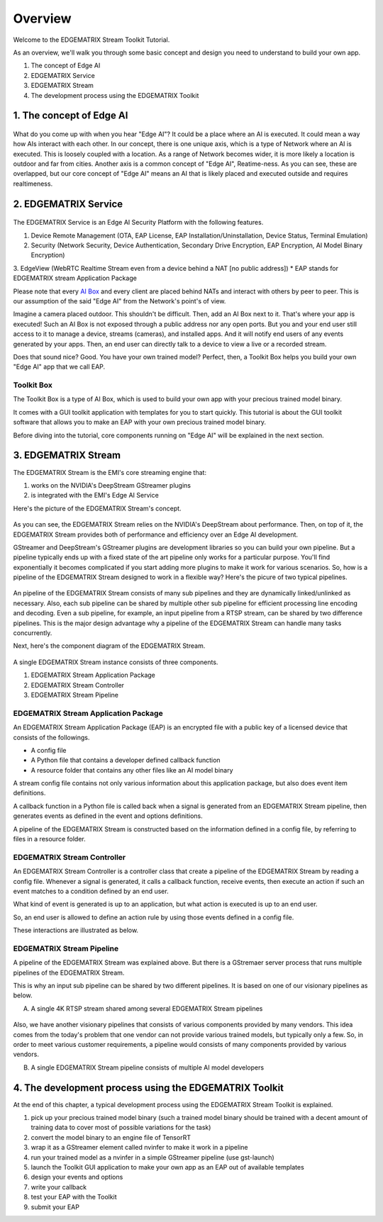 Overview
==================================

Welcome to the EDGEMATRIX Stream Toolkit Tutorial.

As an overview, we'll walk you through some basic concept and design you need to understand to build your own app.

1. The concept of Edge AI
2. EDGEMATRIX Service
3. EDGEMATRIX Stream
4. The development process using the EDGEMATRIX Toolkit

==========================================
1. The concept of Edge AI
==========================================

    .. image:: images/overview/edgeai_concept.png
       :align: center

What do you come up with when you hear "Edge AI"? It could be a place where an AI is executed. It could mean a way how AIs interact with each other. In our concept, there is one unique axis, which is a type of Network where an AI is executed. This is loosely coupled with a location. As a range of Network becomes wider, it is more likely a location is outdoor and far from cities. Another axis is a common concept of "Edge AI", Reatime-ness. As you can see, these are overlapped, but our core concept of "Edge AI" means an AI that is likely placed and executed outside and requires realtimeness.

==========================================
2. EDGEMATRIX Service
==========================================

    .. image:: images/overview/edge_ai_service.png
       :align: center


The EDGEMATRIX Service is an Edge AI Security Platform with the following features.

1. Device Remote Management (OTA, EAP License, EAP Installation/Uninstallation, Device Status, Terminal Emulation)
2. Security (Network Security, Device Authentication, Secondary Drive Encryption, EAP Encryption, AI Model Binary Encryption)
3. EdgeView (WebRTC Realtime Stream even from a device behind a NAT [no public address])
* EAP stands for EDGEMATRIX stream Application Package

Please note that every `AI Box <https://edgematrix.com/business/box/>`_ and every client are placed behind NATs and interact with others by peer to peer. This is our assumption of the said "Edge AI" from the Network's point's of view. 

Imagine a camera placed outdoor. This shouldn't be difficult. Then, add an AI Box next to it. That's where your app is executed!
Such an AI Box is not exposed through a public address nor any open ports. But you and your end user still access to it to manage a device, streams (cameras), and installed apps. And it will notify end users of any events generated by your apps. Then, an end user can directly talk to a device to view a live or a recorded stream.

Does that sound nice? Good. You have your own trained model? Perfect, then, a Toolkit Box helps you build your own "Edge AI" app that we call EAP.

^^^^^^^^^^^^^^^^^^^^^^^^^^^^^^^^^^^^^^^^^^^^^^^^^^^^^^^^
Toolkit Box
^^^^^^^^^^^^^^^^^^^^^^^^^^^^^^^^^^^^^^^^^^^^^^^^^^^^^^^^

The Toolkit Box is a type of AI Box, which is used to build your own app with your precious trained model binary.

It comes with a GUI toolkit application with templates for you to start quickly. This tutorial is about the GUI toolkit software that allows you to make an EAP with your own precious trained model binary.

Before diving into the tutorial, core components running on "Edge AI" will be explained in the next section.

==========================================
3. EDGEMATRIX Stream
==========================================

The EDGEMATRIX Stream is the EMI's core streaming engine that:

#. works on the NVIDIA's DeepStream GStreamer plugins
#. is integrated with the EMI's Edge AI Service

Here's the picture of the EDGEMATRIX Stream's concept.

    .. image:: images/overview/edgestream_concept.png
       :align: center

As you can see, the EDGEMATRIX Stream relies on the NVIDIA's DeepStream about performance.
Then, on top of it, the EDGEMATRIX Stream provides both of performance and efficiency over an Edge AI development.

GStreamer and DeepStream's GStreamer plugins are development libraries so you can build your own pipeline. But a pipeline typically ends up with a fixed state of the art pipeline only works for a particular purpose. You'll find exponentially it becomes complicated if you start adding more plugins to make it work for various scenarios. So, how is a pipeline of the EDGEMATRIX Stream designed to work in a flexible way? Here's the picure of two typical pipelines.

    .. image:: images/overview/edgematrix_stream_pipeline.png
       :align: center

An pipeline of the EDGEMATRIX Stream consists of many sub pipelines and they are dynamically linked/unlinked as necessary. Also, each sub pipeline can be shared by multiple other sub pipeline for efficient processing line encoding and decoding. Even a sub pipeline, for example, an input pipeline from a RTSP stream, can be shared by two difference pipelines. This is the major design advantage why a pipeline of the EDGEMATRIX Stream can handle many tasks concurrently. 

Next, here's the component diagram of the EDGEMATRIX Stream.

    .. image:: images/overview/edgestream_component.png
       :align: center

A single EDGEMATRIX Stream instance consists of three components.

#. EDGEMATRIX Stream Application Package
#. EDGEMATRIX Stream Controller
#. EDGEMATRIX Stream Pipeline

^^^^^^^^^^^^^^^^^^^^^^^^^^^^^^^^^^^^^^^^^^^^^^^^^^^^^^^^
EDGEMATRIX Stream Application Package
^^^^^^^^^^^^^^^^^^^^^^^^^^^^^^^^^^^^^^^^^^^^^^^^^^^^^^^^

An EDGEMATRIX Stream Application Package (EAP) is an encrypted file with a public key of a licensed device that consists of the followings.

* A config file
* A Python file that contains a developer defined callback function
* A resource folder that contains any other files like an AI model binary

A stream config file contains not only various information about this application package, but also does event item definitions.

A callback function in a Python file is called back when a signal is generated from an EDGEMATRIX Stream pipeline, then generates events as defined in the event and options definitions.

A pipeline of the EDGEMATRIX Stream is constructed based on the information defined in a config file, by referring to files in a resource folder.

^^^^^^^^^^^^^^^^^^^^^^^^^^^^^^^^^^^^^^^^^^^^^^^^^^^^^^^^
EDGEMATRIX Stream Controller
^^^^^^^^^^^^^^^^^^^^^^^^^^^^^^^^^^^^^^^^^^^^^^^^^^^^^^^^

An EDGEMATRIX Stream Controller is a controller class that create a pipeline of the EDGEMATRIX Stream by reading a config file.
Whenever a signal is generated, it calls a callback function, receive events, then execute an action if such an event matches to a condition defined by an end user.

What kind of event is generated is up to an application, but what action is executed is up to an end user.

So, an end user is allowed to define an action rule by using those events defined in a config file.

These interactions are illustrated as below.

    .. image:: images/overview/stream_data_flow.png
       :align: center

^^^^^^^^^^^^^^^^^^^^^^^^^^^^^^^^^^^^^^^^^^^^^^^^^^^^^^^^
EDGEMATRIX Stream Pipeline
^^^^^^^^^^^^^^^^^^^^^^^^^^^^^^^^^^^^^^^^^^^^^^^^^^^^^^^^

A pipeline of the EDGEMATRIX Stream was explained above. But there is a GStremaer server process that runs multiple pipelines of the EDGEMATRIX Stream. 

This is why an input sub pipeline can be shared by two different pipelines. It is based on one of our visionary pipelines as below.

A) A single 4K RTSP stream shared among several EDGEMATRIX Stream pipelines

    .. image:: images/overview/4K_multiple_edgestreams.png
       :align: center

Also, we have another visionary pipelines that consists of various components provided by many vendors. This idea comes from the today's problem that one vendor can not provide various trained models, but typically only a few. So, in order to meet various customer requirements, a pipeline would consists of many components provided by various vendors.

B) A single EDGEMATRIX Stream pipeline consists of multiple AI model developers

    .. image:: images/overview/multiple_ai_vendors.png
       :align: center

===================================================================
4. The development process using the EDGEMATRIX Toolkit
===================================================================

At the end of this chapter, a typical development process using the EDGEMATRIX Stream Toolkit is explained.

#. pick up your precious trained model binary (such a trained model binary should be trained with a decent amount of training data to cover most of possible variations for the task)
#. convert the model binary to an engine file of TensorRT
#. wrap it as a GStreamer element called nvinfer to make it work in a pipeline
#. run your trained model as a nvinfer in a simple GStreamer pipeline (use gst-launch)
#. launch the Toolkit GUI application to make your own app as an EAP out of available templates
#. design your events and options
#. write your callback
#. test your EAP with the Toolkit
#. submit your EAP